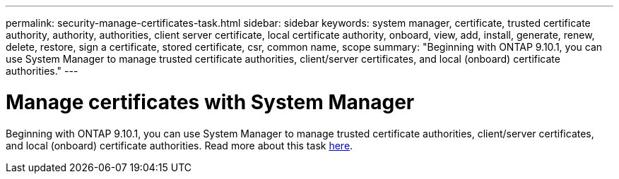 ---
permalink: security-manage-certificates-task.html
sidebar: sidebar
keywords: system manager, certificate, trusted certificate authority, authority, authorities, client server certificate, local certificate authority, onboard, view, add, install, generate, renew, delete, restore, sign a certificate, stored certificate, csr, common name, scope
summary: "Beginning with ONTAP 9.10.1, you can use System Manager to manage trusted certificate authorities, client/server certificates, and local (onboard) certificate authorities."
---

= Manage certificates with System Manager

:icons: font
:imagesdir: media/

[.lead]
Beginning with ONTAP 9.10.1, you can use System Manager to manage trusted certificate authorities, client/server certificates, and local (onboard) certificate authorities. Read more about this task xref:manage-certificates-sm-task.adoc[here].